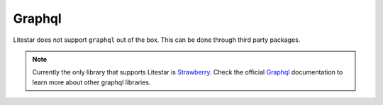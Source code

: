 Graphql
#######

Litestar does not support ``graphql`` out of the box. This can be done through third party packages. 

.. note::
    Currently the only library that supports Litestar is `Strawberry <https://strawberry.rocks/docs/integrations/litestar#litestar>`_.
    Check the official `Graphql <https://graphql.org/community/tools-and-libraries/?tags=python>`_  documentation to learn more about other graphql libraries.
